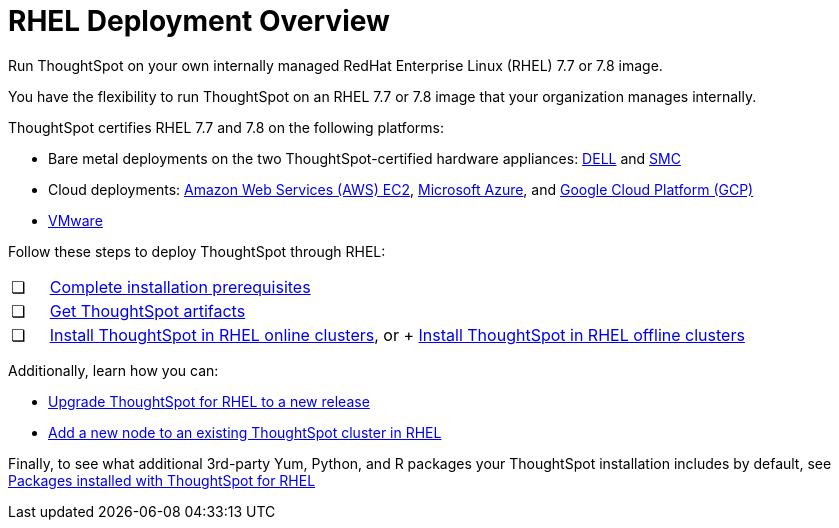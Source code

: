 = RHEL Deployment Overview
:last_updated: 7/22/2020

Run ThoughtSpot on your own internally managed RedHat Enterprise Linux (RHEL) 7.7 or 7.8 image.

You have the flexibility to run ThoughtSpot on an RHEL 7.7 or 7.8 image that your organization manages internally.

ThoughtSpot certifies RHEL 7.7 and 7.8 on the following platforms:

* Bare metal deployments on the two ThoughtSpot-certified hardware appliances: xref:installing-dell.adoc[DELL] and xref:installing-the-smc.adoc[SMC]
* Cloud deployments: xref:configuration-options.adoc[Amazon Web Services (AWS) EC2], xref:configuration-options.adoc[Microsoft Azure], and xref:configuration-options.adoc[Google Cloud Platform (GCP)]
* xref:vmware-intro.adoc[VMware]

Follow these steps to deploy ThoughtSpot through RHEL:

[cols="5%,95%"]
|===
| &#10063;
| xref:rhel-prerequisites.adoc[Complete installation prerequisites]

| &#10063;
| xref:rhel-ts-artifacts.adoc[Get ThoughtSpot artifacts]

| &#10063;
| xref:rhel-install-online.adoc[Install ThoughtSpot in RHEL online clusters], or
+
xref:rhel-install-offline.adoc[Install ThoughtSpot in RHEL offline clusters]
|===

Additionally, learn how you can:

* xref:rhel-upgrade.adoc[Upgrade ThoughtSpot for RHEL to a new release]
* xref:rhel-add-node.adoc[Add a new node to an existing ThoughtSpot cluster in RHEL]

Finally, to see what additional 3rd-party Yum, Python, and R packages your ThoughtSpot installation includes by default, see xref:rhel-packages.adoc[Packages installed with ThoughtSpot for RHEL]
